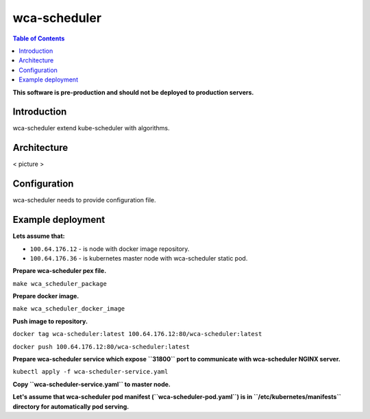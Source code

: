 =============
wca-scheduler
=============

.. contents:: Table of Contents

**This software is pre-production and should not be deployed to production servers.**

Introduction
============
wca-scheduler extend kube-scheduler with algorithms.

Architecture
============
< picture >

Configuration
=============
wca-scheduler needs to provide configuration file.

Example deployment
==================
**Lets assume that:**

- ``100.64.176.12`` - is node with docker image repository.
- ``100.64.176.36`` - is kubernetes master node with wca-scheduler static pod.

**Prepare wca-scheduler pex file.**

``make wca_scheduler_package``

**Prepare docker image.**

``make wca_scheduler_docker_image``

**Push image to repository.**

``docker tag wca-scheduler:latest 100.64.176.12:80/wca-scheduler:latest``

``docker push 100.64.176.12:80/wca-scheduler:latest``

**Prepare wca-scheduler service which expose ``31800`` port to communicate with wca-scheduler NGINX server.**

``kubectl apply -f wca-scheduler-service.yaml``

**Copy ``wca-scheduler-service.yaml`` to master node.**

**Let's assume that wca-scheduler pod manifest (``wca-scheduler-pod.yaml``) is
in ``/etc/kubernetes/manifests`` directory for automatically pod serving.**
